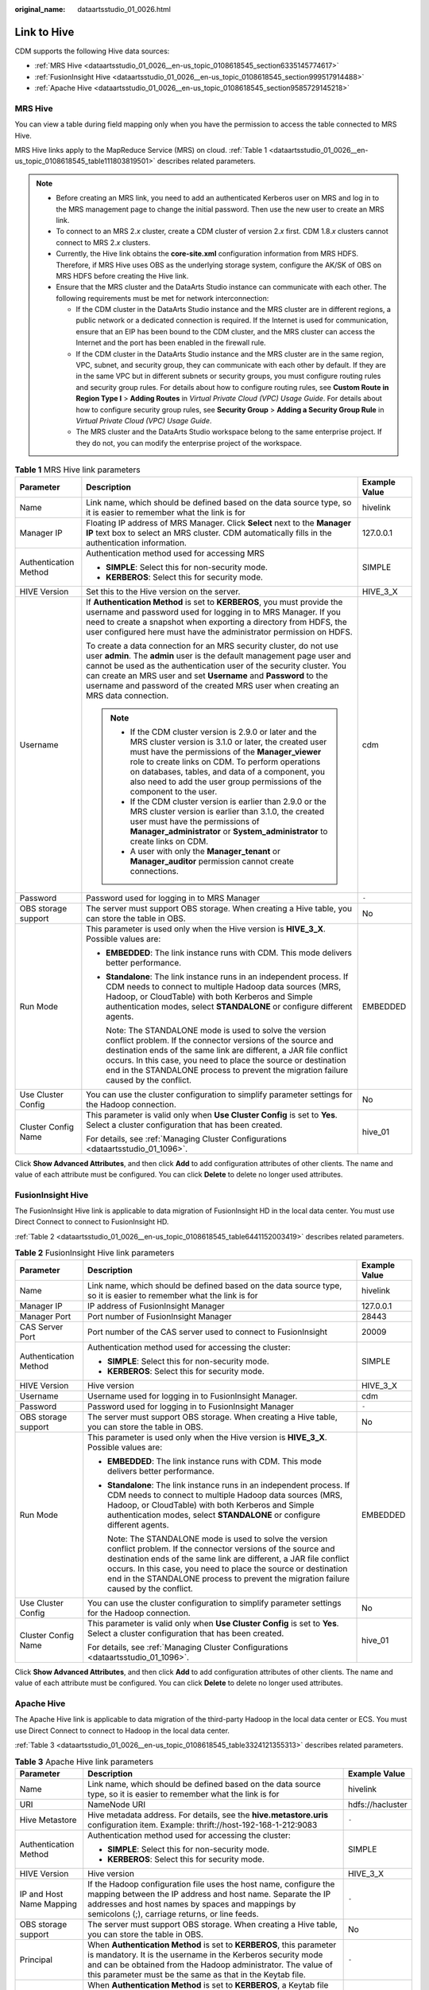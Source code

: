 :original_name: dataartsstudio_01_0026.html

.. _dataartsstudio_01_0026:

Link to Hive
============

CDM supports the following Hive data sources:

-  :ref:`MRS Hive <dataartsstudio_01_0026__en-us_topic_0108618545_section6335145774617>`
-  :ref:`FusionInsight Hive <dataartsstudio_01_0026__en-us_topic_0108618545_section999517914488>`
-  :ref:`Apache Hive <dataartsstudio_01_0026__en-us_topic_0108618545_section9585729145218>`

.. _dataartsstudio_01_0026__en-us_topic_0108618545_section6335145774617:

MRS Hive
--------

You can view a table during field mapping only when you have the permission to access the table connected to MRS Hive.

MRS Hive links apply to the MapReduce Service (MRS) on cloud. :ref:`Table 1 <dataartsstudio_01_0026__en-us_topic_0108618545_table111803819501>` describes related parameters.

.. note::

   -  Before creating an MRS link, you need to add an authenticated Kerberos user on MRS and log in to the MRS management page to change the initial password. Then use the new user to create an MRS link.
   -  To connect to an MRS 2.\ *x* cluster, create a CDM cluster of version 2.\ *x* first. CDM 1.8.\ *x* clusters cannot connect to MRS 2.\ *x* clusters.
   -  Currently, the Hive link obtains the **core-site.xml** configuration information from MRS HDFS. Therefore, if MRS Hive uses OBS as the underlying storage system, configure the AK/SK of OBS on MRS HDFS before creating the Hive link.
   -  Ensure that the MRS cluster and the DataArts Studio instance can communicate with each other. The following requirements must be met for network interconnection:

      -  If the CDM cluster in the DataArts Studio instance and the MRS cluster are in different regions, a public network or a dedicated connection is required. If the Internet is used for communication, ensure that an EIP has been bound to the CDM cluster, and the MRS cluster can access the Internet and the port has been enabled in the firewall rule.
      -  If the CDM cluster in the DataArts Studio instance and the MRS cluster are in the same region, VPC, subnet, and security group, they can communicate with each other by default. If they are in the same VPC but in different subnets or security groups, you must configure routing rules and security group rules. For details about how to configure routing rules, see **Custom Route in Region Type I** > **Adding Routes** in *Virtual Private Cloud (VPC) Usage Guide*. For details about how to configure security group rules, see **Security Group** > **Adding a Security Group Rule** in *Virtual Private Cloud (VPC) Usage Guide*.
      -  The MRS cluster and the DataArts Studio workspace belong to the same enterprise project. If they do not, you can modify the enterprise project of the workspace.

.. _dataartsstudio_01_0026__en-us_topic_0108618545_table111803819501:

.. table:: **Table 1** MRS Hive link parameters

   +-----------------------+-------------------------------------------------------------------------------------------------------------------------------------------------------------------------------------------------------------------------------------------------------------------------------------------------------------------------------------------------------------------------------+-----------------------+
   | Parameter             | Description                                                                                                                                                                                                                                                                                                                                                                   | Example Value         |
   +=======================+===============================================================================================================================================================================================================================================================================================================================================================================+=======================+
   | Name                  | Link name, which should be defined based on the data source type, so it is easier to remember what the link is for                                                                                                                                                                                                                                                            | hivelink              |
   +-----------------------+-------------------------------------------------------------------------------------------------------------------------------------------------------------------------------------------------------------------------------------------------------------------------------------------------------------------------------------------------------------------------------+-----------------------+
   | Manager IP            | Floating IP address of MRS Manager. Click **Select** next to the **Manager IP** text box to select an MRS cluster. CDM automatically fills in the authentication information.                                                                                                                                                                                                 | 127.0.0.1             |
   +-----------------------+-------------------------------------------------------------------------------------------------------------------------------------------------------------------------------------------------------------------------------------------------------------------------------------------------------------------------------------------------------------------------------+-----------------------+
   | Authentication Method | Authentication method used for accessing MRS                                                                                                                                                                                                                                                                                                                                  | SIMPLE                |
   |                       |                                                                                                                                                                                                                                                                                                                                                                               |                       |
   |                       | -  **SIMPLE**: Select this for non-security mode.                                                                                                                                                                                                                                                                                                                             |                       |
   |                       | -  **KERBEROS**: Select this for security mode.                                                                                                                                                                                                                                                                                                                               |                       |
   +-----------------------+-------------------------------------------------------------------------------------------------------------------------------------------------------------------------------------------------------------------------------------------------------------------------------------------------------------------------------------------------------------------------------+-----------------------+
   | HIVE Version          | Set this to the Hive version on the server.                                                                                                                                                                                                                                                                                                                                   | HIVE_3_X              |
   +-----------------------+-------------------------------------------------------------------------------------------------------------------------------------------------------------------------------------------------------------------------------------------------------------------------------------------------------------------------------------------------------------------------------+-----------------------+
   | Username              | If **Authentication Method** is set to **KERBEROS**, you must provide the username and password used for logging in to MRS Manager. If you need to create a snapshot when exporting a directory from HDFS, the user configured here must have the administrator permission on HDFS.                                                                                           | cdm                   |
   |                       |                                                                                                                                                                                                                                                                                                                                                                               |                       |
   |                       | To create a data connection for an MRS security cluster, do not use user **admin**. The **admin** user is the default management page user and cannot be used as the authentication user of the security cluster. You can create an MRS user and set **Username** and **Password** to the username and password of the created MRS user when creating an MRS data connection. |                       |
   |                       |                                                                                                                                                                                                                                                                                                                                                                               |                       |
   |                       | .. note::                                                                                                                                                                                                                                                                                                                                                                     |                       |
   |                       |                                                                                                                                                                                                                                                                                                                                                                               |                       |
   |                       |    -  If the CDM cluster version is 2.9.0 or later and the MRS cluster version is 3.1.0 or later, the created user must have the permissions of the **Manager_viewer** role to create links on CDM. To perform operations on databases, tables, and data of a component, you also need to add the user group permissions of the component to the user.                        |                       |
   |                       |    -  If the CDM cluster version is earlier than 2.9.0 or the MRS cluster version is earlier than 3.1.0, the created user must have the permissions of **Manager_administrator** or **System_administrator** to create links on CDM.                                                                                                                                          |                       |
   |                       |    -  A user with only the **Manager_tenant** or **Manager_auditor** permission cannot create connections.                                                                                                                                                                                                                                                                    |                       |
   +-----------------------+-------------------------------------------------------------------------------------------------------------------------------------------------------------------------------------------------------------------------------------------------------------------------------------------------------------------------------------------------------------------------------+-----------------------+
   | Password              | Password used for logging in to MRS Manager                                                                                                                                                                                                                                                                                                                                   | ``-``                 |
   +-----------------------+-------------------------------------------------------------------------------------------------------------------------------------------------------------------------------------------------------------------------------------------------------------------------------------------------------------------------------------------------------------------------------+-----------------------+
   | OBS storage support   | The server must support OBS storage. When creating a Hive table, you can store the table in OBS.                                                                                                                                                                                                                                                                              | No                    |
   +-----------------------+-------------------------------------------------------------------------------------------------------------------------------------------------------------------------------------------------------------------------------------------------------------------------------------------------------------------------------------------------------------------------------+-----------------------+
   | Run Mode              | This parameter is used only when the Hive version is **HIVE_3_X**. Possible values are:                                                                                                                                                                                                                                                                                       | EMBEDDED              |
   |                       |                                                                                                                                                                                                                                                                                                                                                                               |                       |
   |                       | -  **EMBEDDED**: The link instance runs with CDM. This mode delivers better performance.                                                                                                                                                                                                                                                                                      |                       |
   |                       |                                                                                                                                                                                                                                                                                                                                                                               |                       |
   |                       | -  **Standalone**: The link instance runs in an independent process. If CDM needs to connect to multiple Hadoop data sources (MRS, Hadoop, or CloudTable) with both Kerberos and Simple authentication modes, select **STANDALONE** or configure different agents.                                                                                                            |                       |
   |                       |                                                                                                                                                                                                                                                                                                                                                                               |                       |
   |                       |    Note: The STANDALONE mode is used to solve the version conflict problem. If the connector versions of the source and destination ends of the same link are different, a JAR file conflict occurs. In this case, you need to place the source or destination end in the STANDALONE process to prevent the migration failure caused by the conflict.                         |                       |
   +-----------------------+-------------------------------------------------------------------------------------------------------------------------------------------------------------------------------------------------------------------------------------------------------------------------------------------------------------------------------------------------------------------------------+-----------------------+
   | Use Cluster Config    | You can use the cluster configuration to simplify parameter settings for the Hadoop connection.                                                                                                                                                                                                                                                                               | No                    |
   +-----------------------+-------------------------------------------------------------------------------------------------------------------------------------------------------------------------------------------------------------------------------------------------------------------------------------------------------------------------------------------------------------------------------+-----------------------+
   | Cluster Config Name   | This parameter is valid only when **Use Cluster Config** is set to **Yes**. Select a cluster configuration that has been created.                                                                                                                                                                                                                                             | hive_01               |
   |                       |                                                                                                                                                                                                                                                                                                                                                                               |                       |
   |                       | For details, see :ref:`Managing Cluster Configurations <dataartsstudio_01_1096>`.                                                                                                                                                                                                                                                                                             |                       |
   +-----------------------+-------------------------------------------------------------------------------------------------------------------------------------------------------------------------------------------------------------------------------------------------------------------------------------------------------------------------------------------------------------------------------+-----------------------+

Click **Show Advanced Attributes**, and then click **Add** to add configuration attributes of other clients. The name and value of each attribute must be configured. You can click **Delete** to delete no longer used attributes.

.. _dataartsstudio_01_0026__en-us_topic_0108618545_section999517914488:

FusionInsight Hive
------------------

The FusionInsight Hive link is applicable to data migration of FusionInsight HD in the local data center. You must use Direct Connect to connect to FusionInsight HD.

:ref:`Table 2 <dataartsstudio_01_0026__en-us_topic_0108618545_table6441152003419>` describes related parameters.

.. _dataartsstudio_01_0026__en-us_topic_0108618545_table6441152003419:

.. table:: **Table 2** FusionInsight Hive link parameters

   +-----------------------+-------------------------------------------------------------------------------------------------------------------------------------------------------------------------------------------------------------------------------------------------------------------------------------------------------------------------------------------------------+-----------------------+
   | Parameter             | Description                                                                                                                                                                                                                                                                                                                                           | Example Value         |
   +=======================+=======================================================================================================================================================================================================================================================================================================================================================+=======================+
   | Name                  | Link name, which should be defined based on the data source type, so it is easier to remember what the link is for                                                                                                                                                                                                                                    | hivelink              |
   +-----------------------+-------------------------------------------------------------------------------------------------------------------------------------------------------------------------------------------------------------------------------------------------------------------------------------------------------------------------------------------------------+-----------------------+
   | Manager IP            | IP address of FusionInsight Manager                                                                                                                                                                                                                                                                                                                   | 127.0.0.1             |
   +-----------------------+-------------------------------------------------------------------------------------------------------------------------------------------------------------------------------------------------------------------------------------------------------------------------------------------------------------------------------------------------------+-----------------------+
   | Manager Port          | Port number of FusionInsight Manager                                                                                                                                                                                                                                                                                                                  | 28443                 |
   +-----------------------+-------------------------------------------------------------------------------------------------------------------------------------------------------------------------------------------------------------------------------------------------------------------------------------------------------------------------------------------------------+-----------------------+
   | CAS Server Port       | Port number of the CAS server used to connect to FusionInsight                                                                                                                                                                                                                                                                                        | 20009                 |
   +-----------------------+-------------------------------------------------------------------------------------------------------------------------------------------------------------------------------------------------------------------------------------------------------------------------------------------------------------------------------------------------------+-----------------------+
   | Authentication Method | Authentication method used for accessing the cluster:                                                                                                                                                                                                                                                                                                 | SIMPLE                |
   |                       |                                                                                                                                                                                                                                                                                                                                                       |                       |
   |                       | -  **SIMPLE**: Select this for non-security mode.                                                                                                                                                                                                                                                                                                     |                       |
   |                       | -  **KERBEROS**: Select this for security mode.                                                                                                                                                                                                                                                                                                       |                       |
   +-----------------------+-------------------------------------------------------------------------------------------------------------------------------------------------------------------------------------------------------------------------------------------------------------------------------------------------------------------------------------------------------+-----------------------+
   | HIVE Version          | Hive version                                                                                                                                                                                                                                                                                                                                          | HIVE_3_X              |
   +-----------------------+-------------------------------------------------------------------------------------------------------------------------------------------------------------------------------------------------------------------------------------------------------------------------------------------------------------------------------------------------------+-----------------------+
   | Username              | Username used for logging in to FusionInsight Manager.                                                                                                                                                                                                                                                                                                | cdm                   |
   +-----------------------+-------------------------------------------------------------------------------------------------------------------------------------------------------------------------------------------------------------------------------------------------------------------------------------------------------------------------------------------------------+-----------------------+
   | Password              | Password used for logging in to FusionInsight Manager                                                                                                                                                                                                                                                                                                 | ``-``                 |
   +-----------------------+-------------------------------------------------------------------------------------------------------------------------------------------------------------------------------------------------------------------------------------------------------------------------------------------------------------------------------------------------------+-----------------------+
   | OBS storage support   | The server must support OBS storage. When creating a Hive table, you can store the table in OBS.                                                                                                                                                                                                                                                      | No                    |
   +-----------------------+-------------------------------------------------------------------------------------------------------------------------------------------------------------------------------------------------------------------------------------------------------------------------------------------------------------------------------------------------------+-----------------------+
   | Run Mode              | This parameter is used only when the Hive version is **HIVE_3_X**. Possible values are:                                                                                                                                                                                                                                                               | EMBEDDED              |
   |                       |                                                                                                                                                                                                                                                                                                                                                       |                       |
   |                       | -  **EMBEDDED**: The link instance runs with CDM. This mode delivers better performance.                                                                                                                                                                                                                                                              |                       |
   |                       |                                                                                                                                                                                                                                                                                                                                                       |                       |
   |                       | -  **Standalone**: The link instance runs in an independent process. If CDM needs to connect to multiple Hadoop data sources (MRS, Hadoop, or CloudTable) with both Kerberos and Simple authentication modes, select **STANDALONE** or configure different agents.                                                                                    |                       |
   |                       |                                                                                                                                                                                                                                                                                                                                                       |                       |
   |                       |    Note: The STANDALONE mode is used to solve the version conflict problem. If the connector versions of the source and destination ends of the same link are different, a JAR file conflict occurs. In this case, you need to place the source or destination end in the STANDALONE process to prevent the migration failure caused by the conflict. |                       |
   +-----------------------+-------------------------------------------------------------------------------------------------------------------------------------------------------------------------------------------------------------------------------------------------------------------------------------------------------------------------------------------------------+-----------------------+
   | Use Cluster Config    | You can use the cluster configuration to simplify parameter settings for the Hadoop connection.                                                                                                                                                                                                                                                       | No                    |
   +-----------------------+-------------------------------------------------------------------------------------------------------------------------------------------------------------------------------------------------------------------------------------------------------------------------------------------------------------------------------------------------------+-----------------------+
   | Cluster Config Name   | This parameter is valid only when **Use Cluster Config** is set to **Yes**. Select a cluster configuration that has been created.                                                                                                                                                                                                                     | hive_01               |
   |                       |                                                                                                                                                                                                                                                                                                                                                       |                       |
   |                       | For details, see :ref:`Managing Cluster Configurations <dataartsstudio_01_1096>`.                                                                                                                                                                                                                                                                     |                       |
   +-----------------------+-------------------------------------------------------------------------------------------------------------------------------------------------------------------------------------------------------------------------------------------------------------------------------------------------------------------------------------------------------+-----------------------+

Click **Show Advanced Attributes**, and then click **Add** to add configuration attributes of other clients. The name and value of each attribute must be configured. You can click **Delete** to delete no longer used attributes.

.. _dataartsstudio_01_0026__en-us_topic_0108618545_section9585729145218:

Apache Hive
-----------

The Apache Hive link is applicable to data migration of the third-party Hadoop in the local data center or ECS. You must use Direct Connect to connect to Hadoop in the local data center.

:ref:`Table 3 <dataartsstudio_01_0026__en-us_topic_0108618545_table3324121355313>` describes related parameters.

.. _dataartsstudio_01_0026__en-us_topic_0108618545_table3324121355313:

.. table:: **Table 3** Apache Hive link parameters

   +--------------------------+------------------------------------------------------------------------------------------------------------------------------------------------------------------------------------------------------------------------------------------------------------------------------------------------------------------------------------------------------------------------------------------------------------------------------------------------------------------------------------------+-----------------------+
   | Parameter                | Description                                                                                                                                                                                                                                                                                                                                                                                                                                                                              | Example Value         |
   +==========================+==========================================================================================================================================================================================================================================================================================================================================================================================================================================================================================+=======================+
   | Name                     | Link name, which should be defined based on the data source type, so it is easier to remember what the link is for                                                                                                                                                                                                                                                                                                                                                                       | hivelink              |
   +--------------------------+------------------------------------------------------------------------------------------------------------------------------------------------------------------------------------------------------------------------------------------------------------------------------------------------------------------------------------------------------------------------------------------------------------------------------------------------------------------------------------------+-----------------------+
   | URI                      | NameNode URI                                                                                                                                                                                                                                                                                                                                                                                                                                                                             | hdfs://hacluster      |
   +--------------------------+------------------------------------------------------------------------------------------------------------------------------------------------------------------------------------------------------------------------------------------------------------------------------------------------------------------------------------------------------------------------------------------------------------------------------------------------------------------------------------------+-----------------------+
   | Hive Metastore           | Hive metadata address. For details, see the **hive.metastore.uris** configuration item. Example: thrift://host-192-168-1-212:9083                                                                                                                                                                                                                                                                                                                                                        | ``-``                 |
   +--------------------------+------------------------------------------------------------------------------------------------------------------------------------------------------------------------------------------------------------------------------------------------------------------------------------------------------------------------------------------------------------------------------------------------------------------------------------------------------------------------------------------+-----------------------+
   | Authentication Method    | Authentication method used for accessing the cluster:                                                                                                                                                                                                                                                                                                                                                                                                                                    | SIMPLE                |
   |                          |                                                                                                                                                                                                                                                                                                                                                                                                                                                                                          |                       |
   |                          | -  **SIMPLE**: Select this for non-security mode.                                                                                                                                                                                                                                                                                                                                                                                                                                        |                       |
   |                          | -  **KERBEROS**: Select this for security mode.                                                                                                                                                                                                                                                                                                                                                                                                                                          |                       |
   +--------------------------+------------------------------------------------------------------------------------------------------------------------------------------------------------------------------------------------------------------------------------------------------------------------------------------------------------------------------------------------------------------------------------------------------------------------------------------------------------------------------------------+-----------------------+
   | HIVE Version             | Hive version                                                                                                                                                                                                                                                                                                                                                                                                                                                                             | HIVE_3_X              |
   +--------------------------+------------------------------------------------------------------------------------------------------------------------------------------------------------------------------------------------------------------------------------------------------------------------------------------------------------------------------------------------------------------------------------------------------------------------------------------------------------------------------------------+-----------------------+
   | IP and Host Name Mapping | If the Hadoop configuration file uses the host name, configure the mapping between the IP address and host name. Separate the IP addresses and host names by spaces and mappings by semicolons (;), carriage returns, or line feeds.                                                                                                                                                                                                                                                     | ``-``                 |
   +--------------------------+------------------------------------------------------------------------------------------------------------------------------------------------------------------------------------------------------------------------------------------------------------------------------------------------------------------------------------------------------------------------------------------------------------------------------------------------------------------------------------------+-----------------------+
   | OBS storage support      | The server must support OBS storage. When creating a Hive table, you can store the table in OBS.                                                                                                                                                                                                                                                                                                                                                                                         | No                    |
   +--------------------------+------------------------------------------------------------------------------------------------------------------------------------------------------------------------------------------------------------------------------------------------------------------------------------------------------------------------------------------------------------------------------------------------------------------------------------------------------------------------------------------+-----------------------+
   | Principal                | When **Authentication Method** is set to **KERBEROS**, this parameter is mandatory. It is the username in the Kerberos security mode and can be obtained from the Hadoop administrator. The value of this parameter must be the same as that in the Keytab file.                                                                                                                                                                                                                         | ``-``                 |
   +--------------------------+------------------------------------------------------------------------------------------------------------------------------------------------------------------------------------------------------------------------------------------------------------------------------------------------------------------------------------------------------------------------------------------------------------------------------------------------------------------------------------------+-----------------------+
   | Keytab File              | When **Authentication Method** is set to **KERBEROS**, a Keytab file must be uploaded. The Keytab file is an authentication credential and can be obtained from the Hadoop administrator. Before obtaining the keytab file, you need to change the password of this user at least once in the cluster. Otherwise, the downloaded keytab file may be unavailable. After a user password is changed, the exported keytab file becomes invalid, and you need to export a keytab file again. | ``-``                 |
   +--------------------------+------------------------------------------------------------------------------------------------------------------------------------------------------------------------------------------------------------------------------------------------------------------------------------------------------------------------------------------------------------------------------------------------------------------------------------------------------------------------------------------+-----------------------+
   | Run Mode                 | This parameter is used only when the Hive version is **HIVE_3_X**. Possible values are:                                                                                                                                                                                                                                                                                                                                                                                                  | EMBEDDED              |
   |                          |                                                                                                                                                                                                                                                                                                                                                                                                                                                                                          |                       |
   |                          | -  **EMBEDDED**: The link instance runs with CDM. This mode delivers better performance.                                                                                                                                                                                                                                                                                                                                                                                                 |                       |
   |                          |                                                                                                                                                                                                                                                                                                                                                                                                                                                                                          |                       |
   |                          | -  **Standalone**: The link instance runs in an independent process. If CDM needs to connect to multiple Hadoop data sources (MRS, Hadoop, or CloudTable) with both Kerberos and Simple authentication modes, select **STANDALONE** or configure different agents.                                                                                                                                                                                                                       |                       |
   |                          |                                                                                                                                                                                                                                                                                                                                                                                                                                                                                          |                       |
   |                          |    Note: The STANDALONE mode is used to solve the version conflict problem. If the connector versions of the source and destination ends of the same link are different, a JAR file conflict occurs. In this case, you need to place the source or destination end in the STANDALONE process to prevent the migration failure caused by the conflict.                                                                                                                                    |                       |
   +--------------------------+------------------------------------------------------------------------------------------------------------------------------------------------------------------------------------------------------------------------------------------------------------------------------------------------------------------------------------------------------------------------------------------------------------------------------------------------------------------------------------------+-----------------------+
   | Use Cluster Config       | You can use the cluster configuration to simplify parameter settings for the Hadoop connection.                                                                                                                                                                                                                                                                                                                                                                                          | No                    |
   +--------------------------+------------------------------------------------------------------------------------------------------------------------------------------------------------------------------------------------------------------------------------------------------------------------------------------------------------------------------------------------------------------------------------------------------------------------------------------------------------------------------------------+-----------------------+
   | Cluster Config Name      | This parameter is valid only when **Use Cluster Config** is set to **Yes**. Select a cluster configuration that has been created.                                                                                                                                                                                                                                                                                                                                                        | hive_01               |
   |                          |                                                                                                                                                                                                                                                                                                                                                                                                                                                                                          |                       |
   |                          | For details, see :ref:`Managing Cluster Configurations <dataartsstudio_01_1096>`.                                                                                                                                                                                                                                                                                                                                                                                                        |                       |
   +--------------------------+------------------------------------------------------------------------------------------------------------------------------------------------------------------------------------------------------------------------------------------------------------------------------------------------------------------------------------------------------------------------------------------------------------------------------------------------------------------------------------------+-----------------------+
   | Hive JDBC URL            | URL for connecting to Hive JDBC. By default, anonymous users are used.                                                                                                                                                                                                                                                                                                                                                                                                                   | ``-``                 |
   +--------------------------+------------------------------------------------------------------------------------------------------------------------------------------------------------------------------------------------------------------------------------------------------------------------------------------------------------------------------------------------------------------------------------------------------------------------------------------------------------------------------------------+-----------------------+

Click **Show Advanced Attributes**, and then click **Add** to add configuration attributes of other clients. The name and value of each attribute must be configured. You can click **Delete** to delete no longer used attributes.
